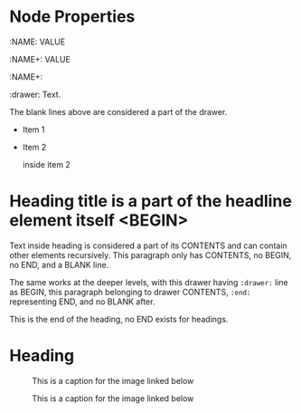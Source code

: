 * Node Properties
:NAME: VALUE
:NAME:
:NAME+: VALUE
:NAME+:

:drawer:
Text.
:end:


The blank lines above are considered a part of the drawer.

- Item 1

- Item 2
  :drawer:
  inside item 2
  :end:

* Heading title is a part of the headline element itself <BEGIN>


Text inside heading is considered a part of its CONTENTS and can
contain other elements recursively.  This paragraph only has CONTENTS,
no BEGIN, no END, and a BLANK line.

:drawer:
The same works at the deeper levels, with this drawer having
=:drawer:= line as BEGIN, this paragraph belonging to drawer CONTENTS,
=:end:= representing END, and no BLANK after.
:end:
#+begin_comment
A comment is taken verbatim, with this text not parsed recursively and
considered a part of the comment block element itself.
=#+begin_commend= is BEGIN, =#+end_comment= - END, and VALUE is this
text.
#+end_comment
This is the end of the heading, no END exists for headings.


* Heading
:PROPERTIES:
:CUSTOM_ID: someid
:END:


#+KEY: VALUE
#+KEY[OPTVAL]: VALUE
#+attr_BACKEND: VALUE


#+name: image-name
#+caption: This is a caption for
#+caption: the image linked below
[[file:some/image.png]]

#+name: image-name
#+caption: This is a caption for
#+caption: the image linked below
[[file:some/image.png]]